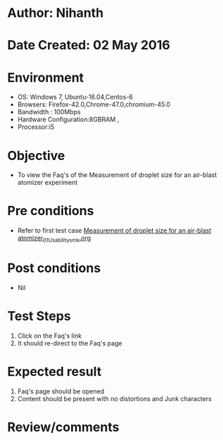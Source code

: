 * Author: Nihanth
* Date Created: 02 May 2016
* Environment
  - OS: Windows 7, Ubuntu-16.04,Centos-6
  - Browsers: Firefox-42.0,Chrome-47.0,chromium-45.0
  - Bandwidth : 100Mbps
  - Hardware Configuration:8GBRAM , 
  - Processor:i5

* Objective
  - To view the Faq's of the Measurement of droplet size for an air-blast atomizer experiment

* Pre conditions
  - Refer to first test case [[https://github.com/Virtual-Labs/virtual-combustion-and-automization-lab-iitk/blob/master/test-cases/integration_test-cases/Measurement of droplet size for an air-blast atomizer/Measurement of droplet size for an air-blast atomizer_01_Usability_smk.org][Measurement of droplet size for an air-blast atomizer_01_Usability_smk.org]]

* Post conditions
  - Nil
* Test Steps
  1. Click on the Faq's link 
  2. It should re-direct to the Faq's page

* Expected result
  1. Faq's page should be opened
  2. Content should be present with no distortions and Junk characters

* Review/comments


